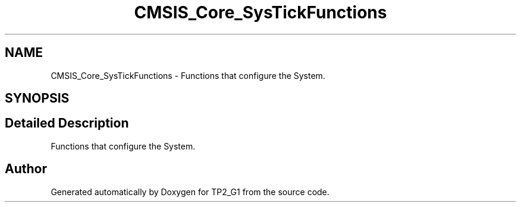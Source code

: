 .TH "CMSIS_Core_SysTickFunctions" 3 "Mon Sep 13 2021" "TP2_G1" \" -*- nroff -*-
.ad l
.nh
.SH NAME
CMSIS_Core_SysTickFunctions \- Functions that configure the System\&.  

.SH SYNOPSIS
.br
.PP
.SH "Detailed Description"
.PP 
Functions that configure the System\&. 


.SH "Author"
.PP 
Generated automatically by Doxygen for TP2_G1 from the source code\&.
